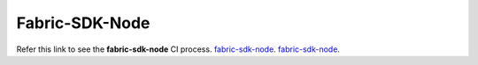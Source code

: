 Fabric-SDK-Node
===============

Refer this link to see the **fabric-sdk-node** CI process.
`fabric-sdk-node <https://github.com/hyperledger/fabric-sdk-node/blob/master/docs/sdk-node-ci.md/>`__.
`fabric-sdk-node <https://github.com/hyperledger/fabric-sdk-node/blob/release-1.4/docs/sdk-node-ci.md/>`__.
